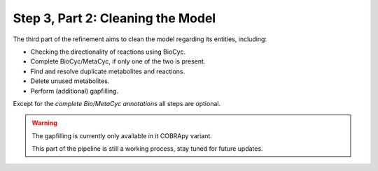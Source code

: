 Step 3, Part 2: Cleaning the Model
==================================

The third part of the refinement aims to clean the model regarding its entities, including:

- Checking the directionality of reactions using BioCyc.
- Complete BioCyc/MetaCyc, if only one of the two is present.
- Find and resolve duplicate metabolites and reactions.
- Delete unused metabolites.
- Perform (additional) gapfilling.

Except for the *complete Bio/MetaCyc annotations* all steps are optional.

.. image:: ../../../images/modules/3_2_cleanup.png

.. warning::

    The gapfilling is currently only available in it COBRApy variant.

    This part of the pipeline is still a working process, 
    stay tuned for future updates.

